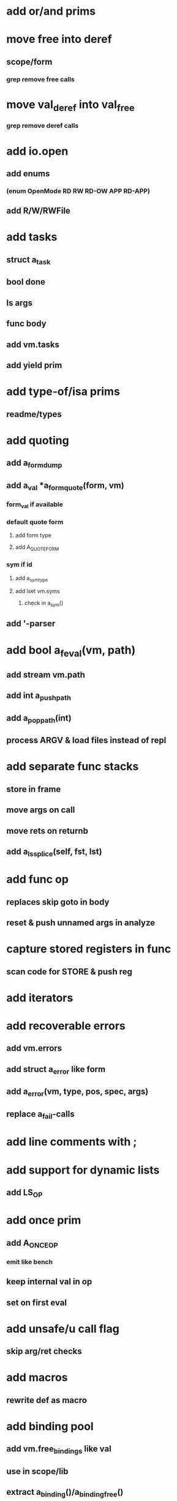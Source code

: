 * add or/and prims
* move free into deref
** scope/form
*** grep remove free calls 
* move val_deref into val_free
*** grep remove deref calls
* add io.open
** add enums
*** (enum OpenMode RD RW RD-OW APP RD-APP)
** add R/W/RWFile
* add tasks
** struct a_task
** bool done
** ls args
** func body
** add vm.tasks
** add yield prim
* add type-of/isa prims
** readme/types
* add quoting
** add a_form_dump
** add a_val *a_form_quote(form, vm)
*** form_val if available
*** default quote form
**** add form type
**** add A_QUOTE_FORM
*** sym if id
**** add a_sym_type
**** add lset vm.syms
***** check in a_sym()
** add '-parser
* add bool a_feval(vm, path)
** add stream vm.path
** add int a_push_path
** add a_pop_path(int)
** process ARGV & load files instead of repl
* add separate func stacks
** store in frame
** move args on call
** move rets on returnb
** add a_ls_splice(self, fst, lst)
* add func op
** replaces skip goto in body
** reset & push unnamed args in analyze
* capture stored registers in func
** scan code for STORE & push reg
* add iterators
* add recoverable errors
** add vm.errors
** add struct a_error like form
** add a_error(vm, type, pos, spec, args)
** replace a_fail-calls
* add line comments with ;
* add support for dynamic lists
** add LS_OP
* add once prim
** add A_ONCE_OP
*** emit like bench
** keep internal val in op
** set on first eval
* add unsafe/u call flag
** skip arg/ret checks
* add macros
** rewrite def as macro
* add binding pool
** add vm.free_bindings like val
** use in scope/lib
** extract a_binding()/a_binding_free()
* add scope pool
** vm.free_scopes like val
* handle register target inside call op
** replace LOAD in call form emit
